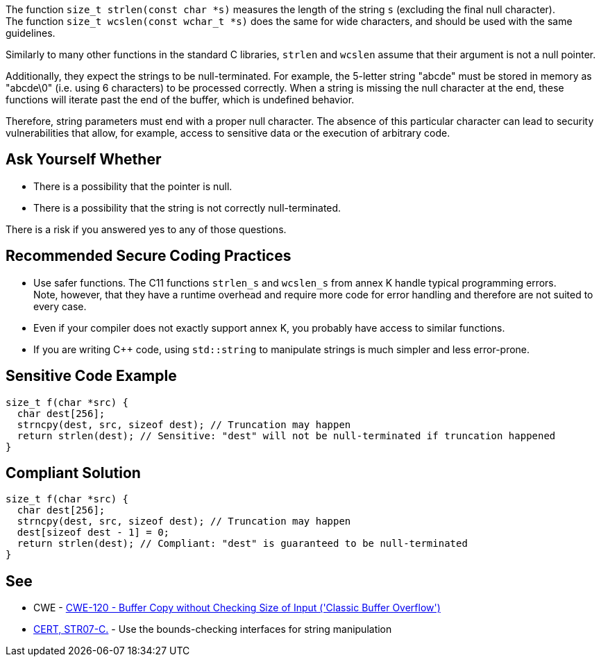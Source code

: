 The function ``++size_t strlen(const char *s)++`` measures the length of the string `s` (excluding the final null character). +
The function ``++size_t wcslen(const wchar_t *s)++`` does the same for wide characters, and should be used with the same guidelines.

Similarly to many other functions in the standard C libraries,
`strlen` and `wcslen` assume that their argument is not a null pointer.

Additionally, they expect the strings to be null-terminated.
For example, the 5-letter string "abcde" must be stored in memory as "abcde\0" (i.e. using 6 characters) to be processed correctly.
When a string is missing the null character at the end, these functions will iterate past the end of the buffer, which is undefined behavior.

Therefore, string parameters must end with a proper null character.
The absence of this particular character can lead to security vulnerabilities that allow, for example, access to sensitive data or the execution of arbitrary code.

== Ask Yourself Whether

* There is a possibility that the pointer is null.
* There is a possibility that the string is not correctly null-terminated.

There is a risk if you answered yes to any of those questions.


== Recommended Secure Coding Practices

* Use safer functions. The C11 functions `strlen_s` and `wcslen_s` from annex K handle typical programming errors. +
  Note, however, that they have a runtime overhead and require more code for error handling and therefore are not suited to every case.
* Even if your compiler does not exactly support annex K, you probably have access to similar functions.
* If you are writing {cpp} code, using ``++std::string++`` to manipulate strings is much simpler and less error-prone.


== Sensitive Code Example

[source,cpp]
----
size_t f(char *src) {
  char dest[256];
  strncpy(dest, src, sizeof dest); // Truncation may happen
  return strlen(dest); // Sensitive: "dest" will not be null-terminated if truncation happened
}
----


== Compliant Solution

[source,cpp]
----
size_t f(char *src) {
  char dest[256];
  strncpy(dest, src, sizeof dest); // Truncation may happen
  dest[sizeof dest - 1] = 0;
  return strlen(dest); // Compliant: "dest" is guaranteed to be null-terminated
}
----


== See

* CWE - https://cwe.mitre.org/data/definitions/120[CWE-120 - Buffer Copy without Checking Size of Input ('Classic Buffer Overflow')]
* https://wiki.sei.cmu.edu/confluence/x/HdcxBQ[CERT, STR07-C.] - Use the bounds-checking interfaces for string manipulation


ifdef::env-github,rspecator-view[]

'''
== Implementation Specification
(visible only on this page)

=== Message

Make sure use of "strlen" is safe here.


endif::env-github,rspecator-view[]
